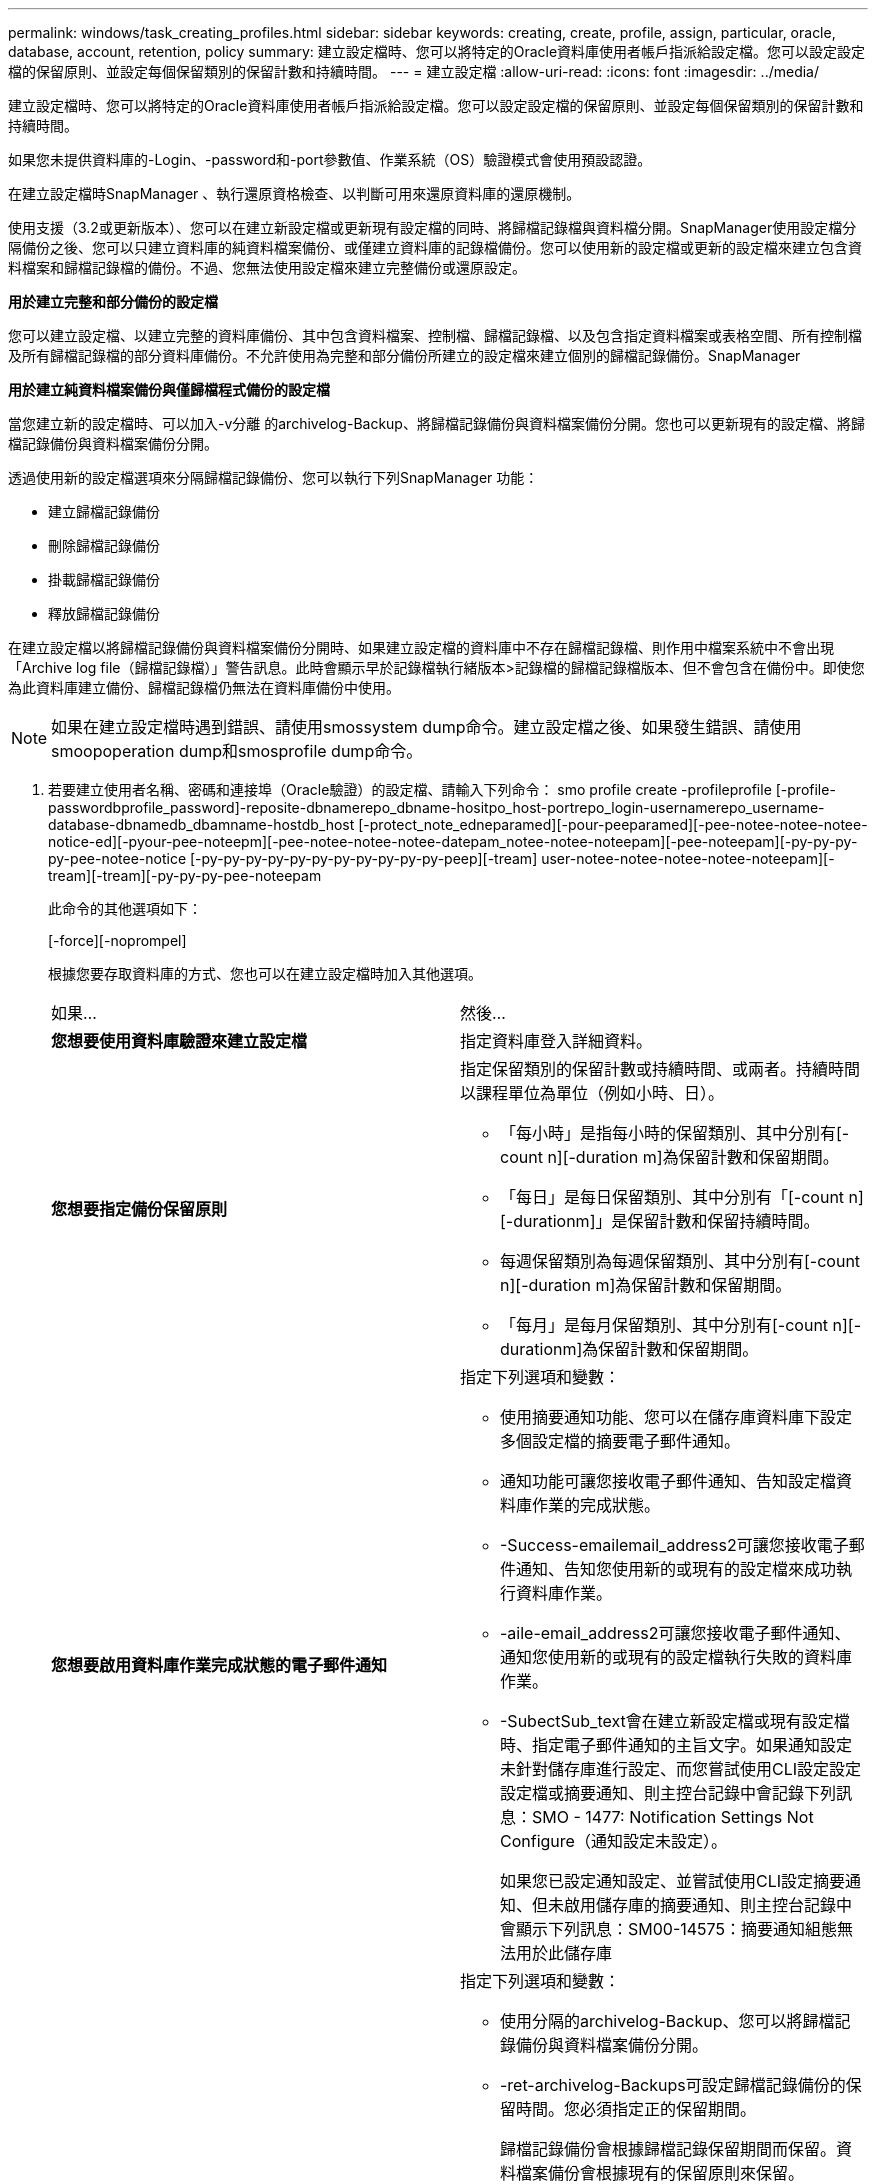 ---
permalink: windows/task_creating_profiles.html 
sidebar: sidebar 
keywords: creating, create, profile, assign, particular, oracle, database, account, retention, policy 
summary: 建立設定檔時、您可以將特定的Oracle資料庫使用者帳戶指派給設定檔。您可以設定設定檔的保留原則、並設定每個保留類別的保留計數和持續時間。 
---
= 建立設定檔
:allow-uri-read: 
:icons: font
:imagesdir: ../media/


[role="lead"]
建立設定檔時、您可以將特定的Oracle資料庫使用者帳戶指派給設定檔。您可以設定設定檔的保留原則、並設定每個保留類別的保留計數和持續時間。

如果您未提供資料庫的-Login、-password和-port參數值、作業系統（OS）驗證模式會使用預設認證。

在建立設定檔時SnapManager 、執行還原資格檢查、以判斷可用來還原資料庫的還原機制。

使用支援（3.2或更新版本）、您可以在建立新設定檔或更新現有設定檔的同時、將歸檔記錄檔與資料檔分開。SnapManager使用設定檔分隔備份之後、您可以只建立資料庫的純資料檔案備份、或僅建立資料庫的記錄檔備份。您可以使用新的設定檔或更新的設定檔來建立包含資料檔案和歸檔記錄檔的備份。不過、您無法使用設定檔來建立完整備份或還原設定。

*用於建立完整和部分備份的設定檔*

您可以建立設定檔、以建立完整的資料庫備份、其中包含資料檔案、控制檔、歸檔記錄檔、以及包含指定資料檔案或表格空間、所有控制檔及所有歸檔記錄檔的部分資料庫備份。不允許使用為完整和部分備份所建立的設定檔來建立個別的歸檔記錄備份。SnapManager

*用於建立純資料檔案備份與僅歸檔程式備份的設定檔*

當您建立新的設定檔時、可以加入-v分離 的archivelog-Backup、將歸檔記錄備份與資料檔案備份分開。您也可以更新現有的設定檔、將歸檔記錄備份與資料檔案備份分開。

透過使用新的設定檔選項來分隔歸檔記錄備份、您可以執行下列SnapManager 功能：

* 建立歸檔記錄備份
* 刪除歸檔記錄備份
* 掛載歸檔記錄備份
* 釋放歸檔記錄備份


在建立設定檔以將歸檔記錄備份與資料檔案備份分開時、如果建立設定檔的資料庫中不存在歸檔記錄檔、則作用中檔案系統中不會出現「Archive log file（歸檔記錄檔）」警告訊息。此時會顯示早於記錄檔執行緒版本>記錄檔的歸檔記錄檔版本、但不會包含在備份中。即使您為此資料庫建立備份、歸檔記錄檔仍無法在資料庫備份中使用。


NOTE: 如果在建立設定檔時遇到錯誤、請使用smossystem dump命令。建立設定檔之後、如果發生錯誤、請使用smoopoperation dump和smosprofile dump命令。

. 若要建立使用者名稱、密碼和連接埠（Oracle驗證）的設定檔、請輸入下列命令： smo profile create -profileprofile [-profile-passwordbprofile_password]-reposite-dbnamerepo_dbname-hositpo_host-portrepo_login-usernamerepo_username-database-dbnamedb_dbamname-hostdb_host [-protect_note_edneparamed][-pour-peeparamed][-pee-notee-notee-notee-notice-ed][-pyour-pee-noteepm][-pee-notee-notee-notee-datepam_notee-notee-noteepam][-pee-noteepam][-py-py-py-py-pee-notee-notice [-py-py-py-py-py-py-py-py-py-py-py-peep][-tream] user-notee-notee-notee-notee-noteepam][-tream][-tream][-py-py-py-pee-noteepam
+
此命令的其他選項如下：

+
[-force][-noprompel]

+
根據您要存取資料庫的方式、您也可以在建立設定檔時加入其他選項。

+
|===


| 如果... | 然後... 


 a| 
*您想要使用資料庫驗證來建立設定檔*
 a| 
指定資料庫登入詳細資料。



 a| 
*您想要指定備份保留原則*
 a| 
指定保留類別的保留計數或持續時間、或兩者。持續時間以課程單位為單位（例如小時、日）。

** 「每小時」是指每小時的保留類別、其中分別有[-count n][-duration m]為保留計數和保留期間。
** 「每日」是每日保留類別、其中分別有「[-count n][-durationm]」是保留計數和保留持續時間。
** 每週保留類別為每週保留類別、其中分別有[-count n][-duration m]為保留計數和保留期間。
** 「每月」是每月保留類別、其中分別有[-count n][-durationm]為保留計數和保留期間。




 a| 
*您想要啟用資料庫作業完成狀態的電子郵件通知*
 a| 
指定下列選項和變數：

** 使用摘要通知功能、您可以在儲存庫資料庫下設定多個設定檔的摘要電子郵件通知。
** 通知功能可讓您接收電子郵件通知、告知設定檔資料庫作業的完成狀態。
** -Success-emailemail_address2可讓您接收電子郵件通知、告知您使用新的或現有的設定檔來成功執行資料庫作業。
** -aile-email_address2可讓您接收電子郵件通知、通知您使用新的或現有的設定檔執行失敗的資料庫作業。
** -SubectSub_text會在建立新設定檔或現有設定檔時、指定電子郵件通知的主旨文字。如果通知設定未針對儲存庫進行設定、而您嘗試使用CLI設定設定設定檔或摘要通知、則主控台記錄中會記錄下列訊息：SMO - 1477: Notification Settings Not Configure（通知設定未設定）。
+
如果您已設定通知設定、並嘗試使用CLI設定摘要通知、但未啟用儲存庫的摘要通知、則主控台記錄中會顯示下列訊息：SM00-14575：摘要通知組態無法用於此儲存庫______





 a| 
*您想要將歸檔記錄檔與資料檔分開備份*
 a| 
指定下列選項和變數：

** 使用分隔的archivelog-Backup、您可以將歸檔記錄備份與資料檔案備份分開。
** -ret-archivelog-Backups可設定歸檔記錄備份的保留時間。您必須指定正的保留期間。
+
歸檔記錄備份會根據歸檔記錄保留期間而保留。資料檔案備份會根據現有的保留原則來保留。

** 包括線上備份、包括歸檔記錄備份、以及線上資料庫備份。
+
此選項可讓您一起建立線上資料檔案備份與歸檔記錄備份、以便進行複製。設定此選項時、每當您建立線上資料檔案備份時、都會立即建立歸檔記錄備份及資料檔案。

** -no include-with online備份不包括歸檔記錄備份和資料庫備份。




 a| 
*您可以在設定檔成功建立作業之後收集傾印檔*
 a| 
在profile create命令結尾處指定-dump選項。

|===


*相關資訊*

xref:concept_how_to_collect_dump_files.adoc[如何收集傾印檔案]

